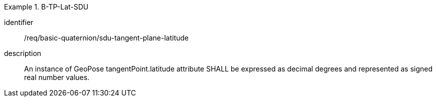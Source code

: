 [requirement]
.B-TP-Lat-SDU
====
[%metadata]
identifier:: /req/basic-quaternion/sdu-tangent-plane-latitude
description:: An instance of GeoPose tangentPoint.latitude attribute SHALL be expressed as decimal degrees and represented as signed real number values.
====